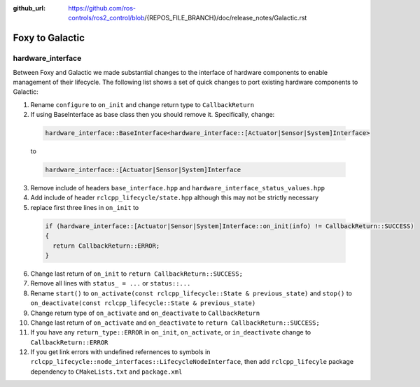 :github_url: https://github.com/ros-controls/ros2_control/blob/{REPOS_FILE_BRANCH}/doc/release_notes/Galactic.rst

Foxy to Galactic
^^^^^^^^^^^^^^^^^^^^^^^^^^^^^^^^^^^^^

hardware_interface
**************************************
Between Foxy and Galactic we made substantial changes to the interface of hardware components to enable management of their lifecycle.
The following list shows a set of quick changes to port existing hardware components to Galactic:

1. Rename ``configure`` to ``on_init`` and change return type to ``CallbackReturn``

2. If using BaseInterface as base class then you should remove it. Specifically, change:

  .. code-block:: c++

    hardware_interface::BaseInterface<hardware_interface::[Actuator|Sensor|System]Interface>

  to

  .. code-block:: c++

    hardware_interface::[Actuator|Sensor|System]Interface

3. Remove include of headers ``base_interface.hpp`` and ``hardware_interface_status_values.hpp``

4. Add include of header ``rclcpp_lifecycle/state.hpp`` although this may not be strictly necessary

5. replace first three lines in ``on_init`` to

  .. code-block:: c++

    if (hardware_interface::[Actuator|Sensor|System]Interface::on_init(info) != CallbackReturn::SUCCESS)
    {
      return CallbackReturn::ERROR;
    }


6. Change last return of ``on_init`` to ``return CallbackReturn::SUCCESS;``

7. Remove all lines with ``status_ = ...`` or ``status::...``

8. Rename ``start()`` to ``on_activate(const rclcpp_lifecycle::State & previous_state)`` and
   ``stop()`` to ``on_deactivate(const rclcpp_lifecycle::State & previous_state)``

9. Change return type of ``on_activate`` and ``on_deactivate`` to ``CallbackReturn``

10. Change last return of ``on_activate`` and ``on_deactivate`` to ``return CallbackReturn::SUCCESS;``

11. If you have any ``return_type::ERROR`` in ``on_init``, ``on_activate``, or ``in_deactivate`` change to ``CallbackReturn::ERROR``

12. If you get link errors with undefined refernences to symbols in ``rclcpp_lifecycle::node_interfaces::LifecycleNodeInterface``, then add
    ``rclcpp_lifecyle`` package dependency to ``CMakeLists.txt`` and ``package.xml``
